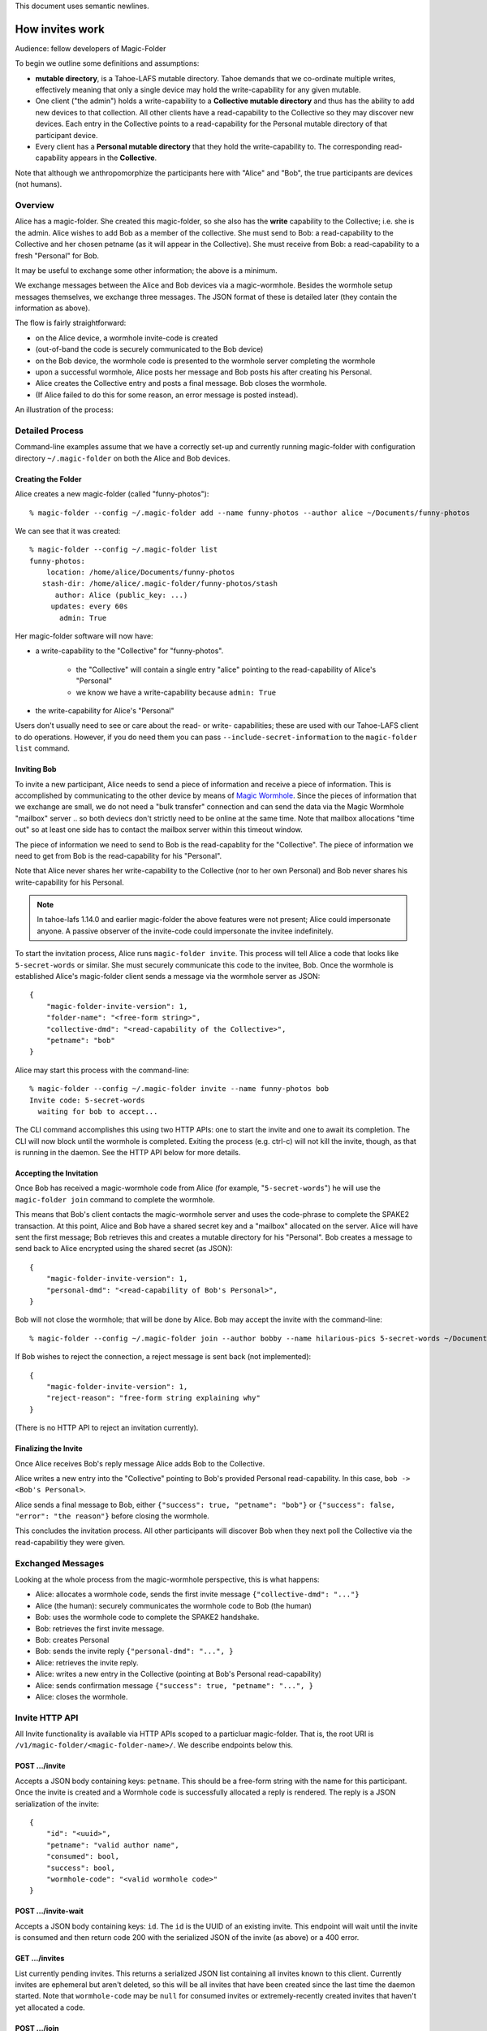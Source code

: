 .. -*- coding: utf-8 -*-

This document uses semantic newlines.

.. _invites:

How invites work
================

Audience: fellow developers of Magic-Folder

To begin we outline some definitions and assumptions:

* **mutable directory**, is a Tahoe-LAFS mutable directory.
  Tahoe demands that we co-ordinate multiple writes, effectively meaning that only a single device may hold the write-capability for any given mutable.

* One client ("the admin") holds a write-capability to a **Collective mutable directory** and thus has the ability to add new devices to that collection.
  All other clients have a read-capability to the Collective so they may discover new devices.
  Each entry in the Collective points to a read-capability for the Personal mutable directory of that participant device.

* Every client has a **Personal mutable directory** that they hold the write-capability to.
  The corresponding read-capability appears in the **Collective**.

Note that although we anthropomorphize the participants here with "Alice" and "Bob", the true participants are devices (not humans).


Overview
--------

Alice has a magic-folder.
She created this magic-folder, so she also has the **write** capability to the Collective; i.e. she is the admin.
Alice wishes to add Bob as a member of the collective.
She must send to Bob: a read-capability to the Collective and her chosen petname (as it will appear in the Collective).
She must receive from Bob: a read-capability to a fresh "Personal" for Bob.

It may be useful to exchange some other information; the above is a minimum.

We exchange messages between the Alice and Bob devices via a magic-wormhole.
Besides the wormhole setup messages themselves, we exchange three messages.
The JSON format of these is detailed later (they contain the information as above).

The flow is fairly straightforward:

* on the Alice device, a wormhole invite-code is created

* (out-of-band the code is securely communicated to the Bob device)

* on the Bob device, the wormhole code is presented to the wormhole server completing the wormhole

* upon a successful wormhole, Alice posts her message and Bob posts his after creating his Personal.

* Alice creates the Collective entry and posts a final message. Bob closes the wormhole.

* (If Alice failed to do this for some reason, an error message is posted instead).

An illustration of the process:

.. seqdiag:: invite-diagram.seqdiag


Detailed Process
----------------

Command-line examples assume that we have a correctly set-up and currently running magic-folder with configuration directory ``~/.magic-folder`` on both the Alice and Bob devices.


Creating the Folder
~~~~~~~~~~~~~~~~~~~

Alice creates a new magic-folder (called "funny-photos")::

    % magic-folder --config ~/.magic-folder add --name funny-photos --author alice ~/Documents/funny-photos

We can see that it was created::

    % magic-folder --config ~/.magic-folder list
    funny-photos:
        location: /home/alice/Documents/funny-photos
       stash-dir: /home/alice/.magic-folder/funny-photos/stash
          author: Alice (public_key: ...)
         updates: every 60s
           admin: True

Her magic-folder software will now have:

- a write-capability to the "Collective" for "funny-photos".

    - the "Collective" will contain a single entry "alice" pointing to the read-capability of Alice's "Personal"

    - we know we have a write-capability because ``admin: True``

- the write-capability for Alice's "Personal"

Users don't usually need to see or care about the read- or write- capabilities; these are used with our Tahoe-LAFS client to do operations.
However, if you do need them you can pass ``--include-secret-information`` to the ``magic-folder list`` command.


Inviting Bob
~~~~~~~~~~~~

To invite a new participant, Alice needs to send a piece of information and receive a piece of information.
This is accomplished by communicating to the other device by means of `Magic Wormhole <http://magic-wormhole.io>`_.
Since the pieces of information that we exchange are small, we do not need a "bulk transfer" connection and can send the data via the Magic Wormhole "mailbox" server .. so both deviecs don't strictly need to be online at the same time.
Note that mailbox allocations "time out" so at least one side has to contact the mailbox server within this timeout window.

The piece of information we need to send to Bob is the read-capablity for the "Collective".
The piece of information we need to get from Bob is the read-capability for his "Personal".

Note that Alice never shares her write-capability to the Collective (nor to her own Personal) and Bob never shares his write-capability for his Personal.

.. note::

   In tahoe-lafs 1.14.0 and earlier magic-folder the above features were not present; Alice could impersonate anyone.
   A passive observer of the invite-code could impersonate the invitee indefinitely.

To start the invitation process, Alice runs ``magic-folder invite``.
This process will tell Alice a code that looks like ``5-secret-words`` or similar.
She must securely communicate this code to the invitee, Bob.
Once the wormhole is established Alice's magic-folder client sends a message via the wormhole server as JSON::

    {
        "magic-folder-invite-version": 1,
        "folder-name": "<free-form string>",
        "collective-dmd": "<read-capability of the Collective>",
        "petname": "bob"
    }

Alice may start this process with the command-line::

    % magic-folder --config ~/.magic-folder invite --name funny-photos bob
    Invite code: 5-secret-words
      waiting for bob to accept...

The CLI command accomplishes this using two HTTP APIs: one to start the invite and one to await its completion.
The CLI will now block until the wormhole is completed.
Exiting the process (e.g. ctrl-c) will not kill the invite, though, as that is running in the daemon.
See the HTTP API below for more details.


Accepting the Invitation
~~~~~~~~~~~~~~~~~~~~~~~~

Once Bob has received a magic-wormhole code from Alice (for example, "``5-secret-words``") he will use the ``magic-folder join`` command to complete the wormhole.

This means that Bob's client contacts the magic-wormhole server and uses the code-phrase to complete the SPAKE2 transaction.
At this point, Alice and Bob have a shared secret key and a "mailbox" allocated on the server.
Alice will have sent the first message; Bob retrieves this and creates a mutable directory for his "Personal".
Bob creates a message to send back to Alice encrypted using the shared secret (as JSON)::

    {
        "magic-folder-invite-version": 1,
        "personal-dmd": "<read-capability of Bob's Personal>",
    }

Bob will not close the wormhole; that will be done by Alice.
Bob may accept the invite with the command-line::

    % magic-folder --config ~/.magic-folder join --author bobby --name hilarious-pics 5-secret-words ~/Documents/alice-fun-pix

If Bob wishes to reject the connection, a reject message is sent back (not implemented)::

    {
        "magic-folder-invite-version": 1,
        "reject-reason": "free-form string explaining why"
    }

(There is no HTTP API to reject an invitation currently).


Finalizing the Invite
~~~~~~~~~~~~~~~~~~~~~

Once Alice receives Bob's reply message Alice adds Bob to the Collective.

Alice writes a new entry into the "Collective" pointing to Bob's provided Personal read-capability.
In this case, ``bob -> <Bob's Personal>``.

Alice sends a final message to Bob, either ``{"success": true, "petname": "bob"}`` or ``{"success": false, "error": "the reason"}`` before closing the wormhole.

This concludes the invitation process.
All other participants will discover Bob when they next poll the Collective via the read-capabilitiy they were given.


Exchanged Messages
------------------

Looking at the whole process from the magic-wormhole perspective, this is what happens:

- Alice: allocates a wormhole code, sends the first invite message ``{"collective-dmd": "..."}``
- Alice (the human): securely communicates the wormhole code to Bob (the human)
- Bob: uses the wormhole code to complete the SPAKE2 handshake.
- Bob: retrieves the first invite message.
- Bob: creates Personal
- Bob: sends the invite reply ``{"personal-dmd": "...", }``
- Alice: retrieves the invite reply.
- Alice: writes a new entry in the Collective (pointing at Bob's Personal read-capability)
- Alice: sends confirmation message ``{"success": true, "petname": "...", }``
- Alice: closes the wormhole.


Invite HTTP API
---------------

All Invite functionality is available via HTTP APIs scoped to a particluar magic-folder.
That is, the root URI is ``/v1/magic-folder/<magic-folder-name>/``.
We describe endpoints below this.


POST .../invite
~~~~~~~~~~~~~~~

Accepts a JSON body containing keys: ``petname``.
This should be a free-form string with the name for this participant.
Once the invite is created and a Wormhole code is successfully allocated a reply is rendered.
The reply is a JSON serialization of the invite::

    {
        "id": "<uuid>",
        "petname": "valid author name",
        "consumed": bool,
        "success": bool,
        "wormhole-code": "<valid wormhole code>"
    }


POST .../invite-wait
~~~~~~~~~~~~~~~~~~~~

Accepts a JSON body containing keys: ``id``.
The ``id`` is the UUID of an existing invite.
This endpoint will wait until the invite is consumed and then return code 200 with the serialized JSON of the invite (as above) or a 400 error.


GET .../invites
~~~~~~~~~~~~~~~

List currently pending invites.
This returns a serialized JSON list containing all invites known to this client.
Currently invites are ephemeral but aren't deleted, so this will be all invites that have been created since the last time the daemon started.
Note that ``wormhole-code`` may be ``null`` for consumed invites or extremely-recently created invites that haven't yet allocated a code.


POST .../join
~~~~~~~~~~~~~

This is for the client receiving an invite.
This endpoint will accept an invite and create a new magic-folder joined to it.
Takes a JSON body containing the following keys:

- ``invite-code``: the Wormhole code from the inviter
- ``local-directory``: absolute path of an existing local directory to synchronize files in
- ``author``: arbitrary, valid author name
- ``poll-interval``: seconds between remote update checks
- ``scan-interval``: seconds between local update checks

(The ``name`` for the folder comes from the URI).
When the endpoint returns (code 200, empty JSON), the new folder will be added and its services will be running.
